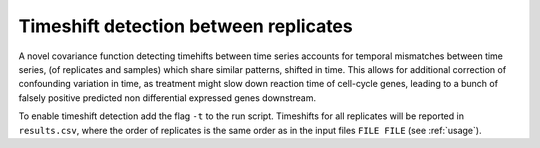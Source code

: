 .. _timeshift:

Timeshift detection between replicates
===============================================
A novel covariance function detecting timehifts between
time series accounts for temporal mismatches between time series, (of
replicates and samples) which share similar patterns, shifted in
time. This allows for additional correction of confounding variation
in time, as treatment might slow down reaction time of cell-cycle
genes, leading to a bunch of falsely positive predicted non differential
expressed genes downstream. 

To enable timeshift detection add the flag ``-t`` to the run
script. Timeshifts for all replicates will be reported in
``results.csv``, where the order of replicates is the same order as in
the input files ``FILE FILE`` (see :ref:`usage`).
